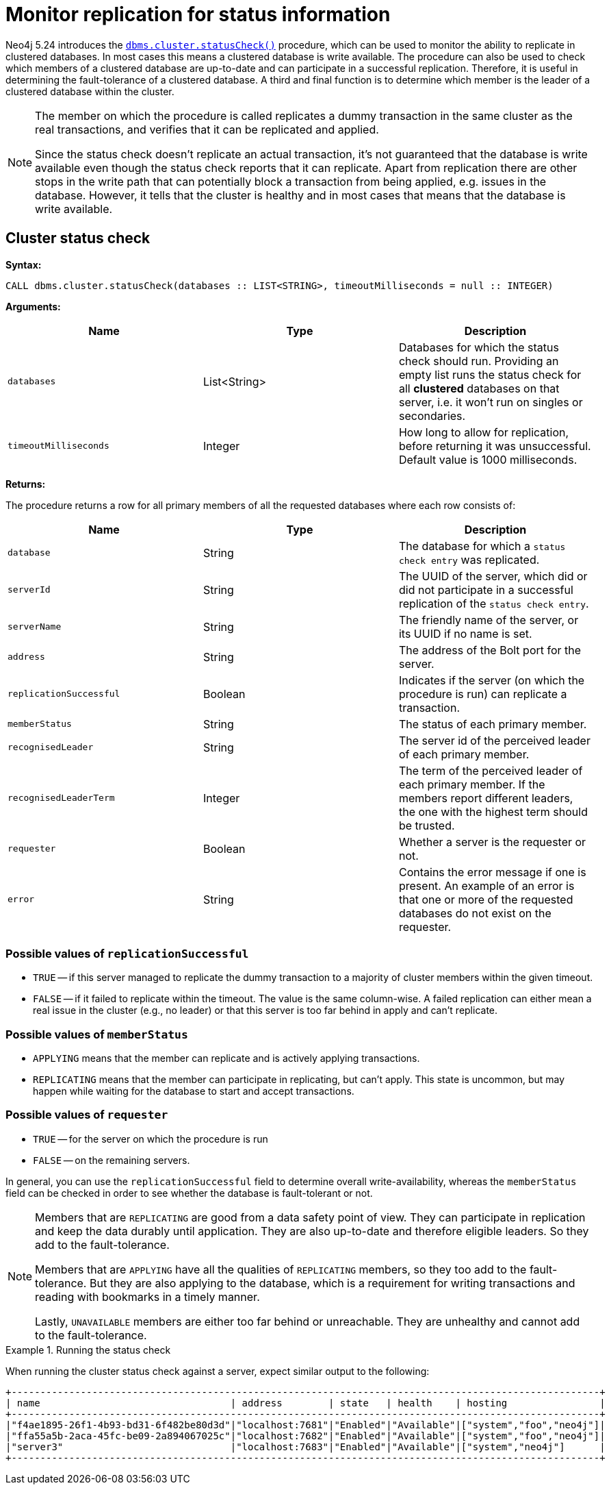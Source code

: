 :description: This section describes how to monitor a database's availability with the help of the cluster status check procedure.

:page-role: enterprise-edition new-5.24
[[monitoring-replication]]
= Monitor replication for status information

Neo4j 5.24 introduces the xref:reference/procedures.adoc#procedure_dbms_cluster_statusCheck[`dbms.cluster.statusCheck()`] procedure, which can be used to monitor the ability to replicate in clustered databases. 
In most cases this means a clustered database is write available.
The procedure can also be used to check which members of a clustered database are up-to-date and can participate in a successful replication.
Therefore, it is useful in determining the fault-tolerance of a clustered database.
A third and final function is to determine which member is the leader of a clustered database within the cluster.

[NOTE]
====
The member on which the procedure is called replicates a dummy transaction in the same cluster as the real transactions, and verifies that it can be replicated and applied.

Since the status check doesn't replicate an actual transaction, it's not guaranteed that the database is write available even though the status check reports that it can replicate.
Apart from replication there are other stops in the write path that can potentially block a transaction from being applied, e.g. issues in the database.
However, it tells that the cluster is healthy and in most cases that means that the database is write available.
====

[[cluster-status-check]]
== Cluster status check

*Syntax:*
[source, shell]
----
CALL dbms.cluster.statusCheck(databases :: LIST<STRING>, timeoutMilliseconds = null :: INTEGER)
----

*Arguments:*

[options="header", cols="m,a,a"]
|===
| Name                | Type         | Description
| databases           | List<String> | Databases for which the status check should run.
Providing an empty list runs the status check for all *clustered* databases on that server, i.e. it won't run on singles or secondaries.
| timeoutMilliseconds | Integer | How long to allow for replication, before returning it was unsuccessful.
Default value is 1000 milliseconds. 
|===

*Returns:*

The procedure returns a row for all primary members of all the requested databases where each row consists of:

[options="header", cols="m,a,a"]
|===
| Name                  | Type         | Description
| database              | String       | The database for which a `status check entry` was replicated.
| serverId              | String       | The UUID of the server, which did or did not participate in a successful replication of the `status check entry`.
| serverName            | String       | The friendly name of the server, or its UUID if no name is set.
| address               | String       | The address of the Bolt port for the server.
| replicationSuccessful | Boolean      | Indicates if the server (on which the procedure is run) can replicate a transaction.
| memberStatus          | String       | The status of each primary member.
| recognisedLeader      | String       | The server id of the perceived leader of each primary member.
| recognisedLeaderTerm  | Integer      | The term of the perceived leader of each primary member. 
If the members report different leaders, the one with the highest term should be trusted.
| requester             | Boolean      | Whether a server is the requester or not.
| error                 | String       | Contains the error message if one is present. 
An example of an error is that one or more of the requested databases do not exist on the requester.
|===

=== Possible values of `replicationSuccessful`
* `TRUE` -- if this server managed to replicate the dummy transaction to a majority of cluster members within the given timeout.
* `FALSE` -- if it failed to replicate within the timeout.
The value is the same column-wise.
A failed replication can either mean a real issue in the cluster (e.g., no leader) or that this server is too far behind in apply and can't replicate.

=== Possible values of `memberStatus`
* `APPLYING` means that the member can replicate and is actively applying transactions.
* `REPLICATING` means that the member can participate in replicating, but can't apply.
This state is uncommon, but may happen while waiting for the database to start and accept transactions.

=== Possible values of `requester`
* `TRUE` -- for the server on which the procedure is run 
* `FALSE` -- on the remaining servers.

In general, you can use the `replicationSuccessful` field to determine overall write-availability, whereas the `memberStatus` field can be checked in order to see whether the database is fault-tolerant or not.

[NOTE]
====
Members that are `REPLICATING` are good from a data safety point of view.
They can participate in replication and keep the data durably until application.
They are also up-to-date and therefore eligible leaders.
So they add to the fault-tolerance.

Members that are `APPLYING` have all the qualities of `REPLICATING` members, so they too add to the fault-tolerance.
But they are also applying to the database, which is a requirement for writing transactions and reading with bookmarks in a timely manner.

Lastly, `UNAVAILABLE` members are either too far behind or unreachable.
They are unhealthy and cannot add to the fault-tolerance.
====

.Running the status check
====
When running the cluster status check against a server, expect similar output to the following:

[source,queryresults,role=noplay]
----
+------------------------------------------------------------------------------------------------------+
| name                                 | address        | state   | health    | hosting                |
+------------------------------------------------------------------------------------------------------+
|"f4ae1895-26f1-4b93-bd31-6f482be80d3d"|"localhost:7681"|"Enabled"|"Available"|["system","foo","neo4j"]|
|"ffa55a5b-2aca-45fc-be09-2a894067025c"|"localhost:7682"|"Enabled"|"Available"|["system","foo","neo4j"]|
|"server3"                             |"localhost:7683"|"Enabled"|"Available"|["system","neo4j"]      |
+------------------------------------------------------------------------------------------------------+
----
====
